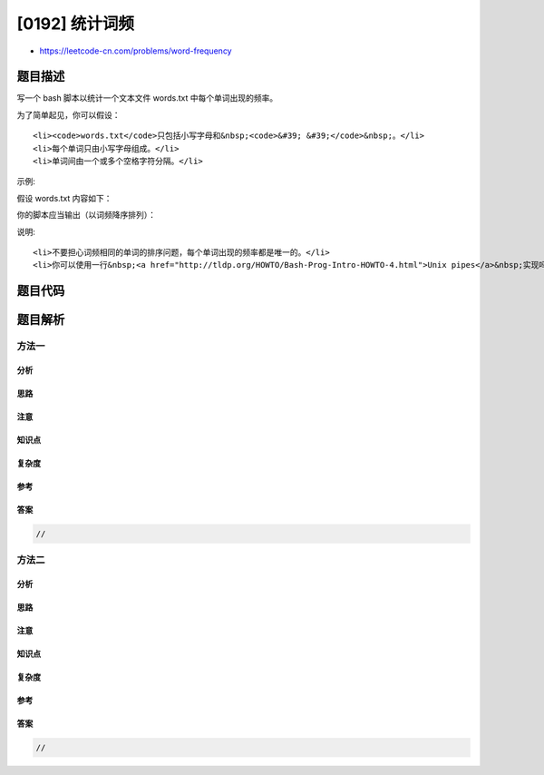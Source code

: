 [0192] 统计词频
===============

-  https://leetcode-cn.com/problems/word-frequency

题目描述
--------

.. raw:: html

   <p>

写一个 bash 脚本以统计一个文本文件 words.txt 中每个单词出现的频率。

.. raw:: html

   </p>

.. raw:: html

   <p>

为了简单起见，你可以假设：

.. raw:: html

   </p>

.. raw:: html

   <ul>

::

    <li><code>words.txt</code>只包括小写字母和&nbsp;<code>&#39; &#39;</code>&nbsp;。</li>
    <li>每个单词只由小写字母组成。</li>
    <li>单词间由一个或多个空格字符分隔。</li>

.. raw:: html

   </ul>

.. raw:: html

   <p>

示例:

.. raw:: html

   </p>

.. raw:: html

   <p>

假设 words.txt 内容如下：

.. raw:: html

   </p>

.. raw:: html

   <pre>the day is sunny the the
   the sunny is is
   </pre>

.. raw:: html

   <p>

你的脚本应当输出（以词频降序排列）：

.. raw:: html

   </p>

.. raw:: html

   <pre>the 4
   is 3
   sunny 2
   day 1
   </pre>

.. raw:: html

   <p>

说明:

.. raw:: html

   </p>

.. raw:: html

   <ul>

::

    <li>不要担心词频相同的单词的排序问题，每个单词出现的频率都是唯一的。</li>
    <li>你可以使用一行&nbsp;<a href="http://tldp.org/HOWTO/Bash-Prog-Intro-HOWTO-4.html">Unix pipes</a>&nbsp;实现吗？</li>

.. raw:: html

   </ul>

题目代码
--------

.. code:: cpp

题目解析
--------

方法一
~~~~~~

分析
^^^^

思路
^^^^

注意
^^^^

知识点
^^^^^^

复杂度
^^^^^^

参考
^^^^

答案
^^^^

.. code:: cpp

    //

方法二
~~~~~~

分析
^^^^

思路
^^^^

注意
^^^^

知识点
^^^^^^

复杂度
^^^^^^

参考
^^^^

答案
^^^^

.. code:: cpp

    //
